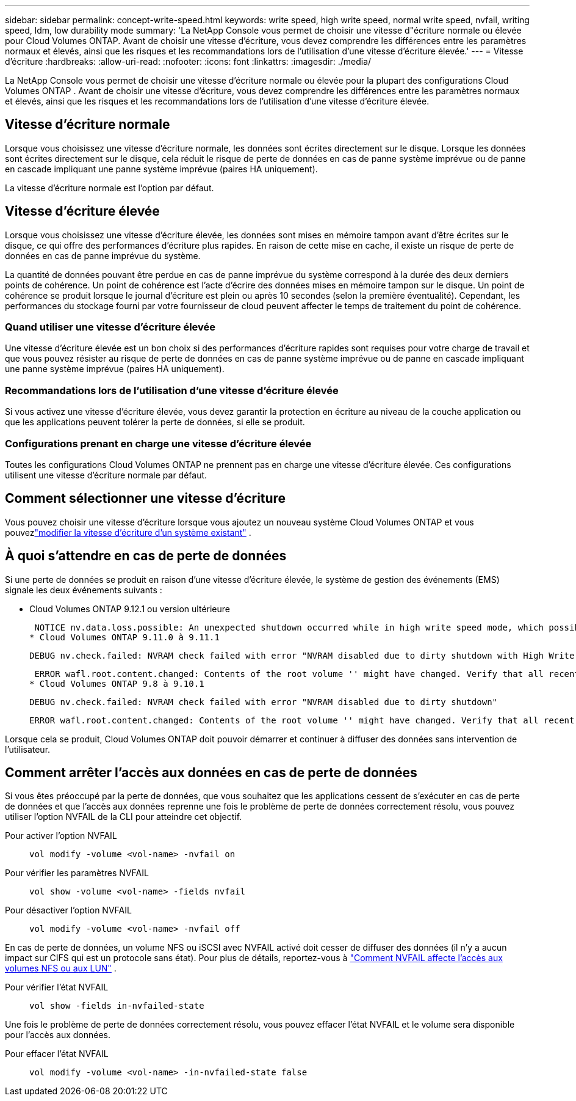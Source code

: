 ---
sidebar: sidebar 
permalink: concept-write-speed.html 
keywords: write speed, high write speed, normal write speed, nvfail, writing speed, ldm, low durability mode 
summary: 'La NetApp Console vous permet de choisir une vitesse d"écriture normale ou élevée pour Cloud Volumes ONTAP.  Avant de choisir une vitesse d’écriture, vous devez comprendre les différences entre les paramètres normaux et élevés, ainsi que les risques et les recommandations lors de l’utilisation d’une vitesse d’écriture élevée.' 
---
= Vitesse d'écriture
:hardbreaks:
:allow-uri-read: 
:nofooter: 
:icons: font
:linkattrs: 
:imagesdir: ./media/


[role="lead"]
La NetApp Console vous permet de choisir une vitesse d'écriture normale ou élevée pour la plupart des configurations Cloud Volumes ONTAP .  Avant de choisir une vitesse d’écriture, vous devez comprendre les différences entre les paramètres normaux et élevés, ainsi que les risques et les recommandations lors de l’utilisation d’une vitesse d’écriture élevée.



== Vitesse d'écriture normale

Lorsque vous choisissez une vitesse d’écriture normale, les données sont écrites directement sur le disque.  Lorsque les données sont écrites directement sur le disque, cela réduit le risque de perte de données en cas de panne système imprévue ou de panne en cascade impliquant une panne système imprévue (paires HA uniquement).

La vitesse d’écriture normale est l’option par défaut.



== Vitesse d'écriture élevée

Lorsque vous choisissez une vitesse d'écriture élevée, les données sont mises en mémoire tampon avant d'être écrites sur le disque, ce qui offre des performances d'écriture plus rapides.  En raison de cette mise en cache, il existe un risque de perte de données en cas de panne imprévue du système.

La quantité de données pouvant être perdue en cas de panne imprévue du système correspond à la durée des deux derniers points de cohérence.  Un point de cohérence est l’acte d’écrire des données mises en mémoire tampon sur le disque.  Un point de cohérence se produit lorsque le journal d'écriture est plein ou après 10 secondes (selon la première éventualité).  Cependant, les performances du stockage fourni par votre fournisseur de cloud peuvent affecter le temps de traitement du point de cohérence.



=== Quand utiliser une vitesse d'écriture élevée

Une vitesse d'écriture élevée est un bon choix si des performances d'écriture rapides sont requises pour votre charge de travail et que vous pouvez résister au risque de perte de données en cas de panne système imprévue ou de panne en cascade impliquant une panne système imprévue (paires HA uniquement).



=== Recommandations lors de l'utilisation d'une vitesse d'écriture élevée

Si vous activez une vitesse d'écriture élevée, vous devez garantir la protection en écriture au niveau de la couche application ou que les applications peuvent tolérer la perte de données, si elle se produit.

ifdef::aws[]



=== Vitesse d'écriture élevée avec une paire HA dans AWS

Si vous prévoyez d'activer une vitesse d'écriture élevée sur une paire HA dans AWS, vous devez comprendre la différence de niveaux de protection entre un déploiement à zones de disponibilité multiples (AZ) et un déploiement à AZ unique.  Le déploiement d’une paire HA sur plusieurs AZ offre davantage de résilience et peut contribuer à atténuer le risque de perte de données.

link:concept-ha.html["En savoir plus sur les paires HA dans AWS"] .

endif::aws[]



=== Configurations prenant en charge une vitesse d'écriture élevée

Toutes les configurations Cloud Volumes ONTAP ne prennent pas en charge une vitesse d'écriture élevée.  Ces configurations utilisent une vitesse d'écriture normale par défaut.

ifdef::aws[]



==== AWS

Si vous utilisez un système à nœud unique, Cloud Volumes ONTAP prend en charge une vitesse d'écriture élevée avec tous les types d'instances.

À partir de la version 9.8, Cloud Volumes ONTAP prend en charge une vitesse d'écriture élevée avec des paires HA lors de l'utilisation de presque tous les types d'instances EC2 pris en charge, à l'exception de m5.xlarge et r5.xlarge.

https://docs.netapp.com/us-en/cloud-volumes-ontap-relnotes/reference-configs-aws.html["En savoir plus sur les instances Amazon EC2 prises en charge par Cloud Volumes ONTAP"^] .

endif::aws[]

ifdef::azure[]



==== Azuré

Si vous utilisez un système à nœud unique, Cloud Volumes ONTAP prend en charge une vitesse d'écriture élevée avec tous les types de machines virtuelles.

Si vous utilisez une paire HA, Cloud Volumes ONTAP prend en charge une vitesse d'écriture élevée avec plusieurs types de machines virtuelles, à partir de la version 9.8.  Aller à la https://docs.netapp.com/us-en/cloud-volumes-ontap-relnotes/reference-configs-azure.html["Notes de version de Cloud Volumes ONTAP"^] pour afficher les types de machines virtuelles qui prennent en charge une vitesse d'écriture élevée.

endif::azure[]

ifdef::gcp[]



==== Google Cloud

Si vous utilisez un système à nœud unique, Cloud Volumes ONTAP prend en charge une vitesse d'écriture élevée avec tous les types de machines.

Si vous utilisez une paire HA, Cloud Volumes ONTAP prend en charge une vitesse d'écriture élevée avec plusieurs types de machines virtuelles, à partir de la version 9.13.0.  Aller à la https://docs.netapp.com/us-en/cloud-volumes-ontap-relnotes/reference-configs-gcp.html#supported-configurations-by-license["Notes de version de Cloud Volumes ONTAP"^] pour afficher les types de machines virtuelles qui prennent en charge une vitesse d'écriture élevée.

https://docs.netapp.com/us-en/cloud-volumes-ontap-relnotes/reference-configs-gcp.html["En savoir plus sur les types de machines Google Cloud pris en charge par Cloud Volumes ONTAP"^] .

endif::gcp[]



== Comment sélectionner une vitesse d'écriture

Vous pouvez choisir une vitesse d'écriture lorsque vous ajoutez un nouveau système Cloud Volumes ONTAP et vous pouvezlink:task-modify-write-speed.html["modifier la vitesse d'écriture d'un système existant"] .



== À quoi s'attendre en cas de perte de données

Si une perte de données se produit en raison d'une vitesse d'écriture élevée, le système de gestion des événements (EMS) signale les deux événements suivants :

* Cloud Volumes ONTAP 9.12.1 ou version ultérieure
+
 NOTICE nv.data.loss.possible: An unexpected shutdown occurred while in high write speed mode, which possibly caused a loss of data.
* Cloud Volumes ONTAP 9.11.0 à 9.11.1
+
 DEBUG nv.check.failed: NVRAM check failed with error "NVRAM disabled due to dirty shutdown with High Write Speed mode"
+
 ERROR wafl.root.content.changed: Contents of the root volume '' might have changed. Verify that all recent configuration changes are still in effect..
* Cloud Volumes ONTAP 9.8 à 9.10.1
+
 DEBUG nv.check.failed: NVRAM check failed with error "NVRAM disabled due to dirty shutdown"
+
 ERROR wafl.root.content.changed: Contents of the root volume '' might have changed. Verify that all recent configuration changes are still in effect.


Lorsque cela se produit, Cloud Volumes ONTAP doit pouvoir démarrer et continuer à diffuser des données sans intervention de l’utilisateur.



== Comment arrêter l'accès aux données en cas de perte de données

Si vous êtes préoccupé par la perte de données, que vous souhaitez que les applications cessent de s'exécuter en cas de perte de données et que l'accès aux données reprenne une fois le problème de perte de données correctement résolu, vous pouvez utiliser l'option NVFAIL de la CLI pour atteindre cet objectif.

Pour activer l'option NVFAIL:: `vol modify -volume <vol-name> -nvfail on`
Pour vérifier les paramètres NVFAIL:: `vol show -volume <vol-name> -fields nvfail`
Pour désactiver l'option NVFAIL:: `vol modify -volume <vol-name> -nvfail off`


En cas de perte de données, un volume NFS ou iSCSI avec NVFAIL activé doit cesser de diffuser des données (il n'y a aucun impact sur CIFS qui est un protocole sans état).  Pour plus de détails, reportez-vous à https://docs.netapp.com/ontap-9/topic/com.netapp.doc.dot-mcc-mgmt-dr/GUID-40D04B8A-01F7-4E87-8161-E30BD80F5B7F.html["Comment NVFAIL affecte l'accès aux volumes NFS ou aux LUN"^] .

Pour vérifier l'état NVFAIL:: `vol show -fields in-nvfailed-state`


Une fois le problème de perte de données correctement résolu, vous pouvez effacer l’état NVFAIL et le volume sera disponible pour l’accès aux données.

Pour effacer l'état NVFAIL:: `vol modify -volume <vol-name> -in-nvfailed-state false`

